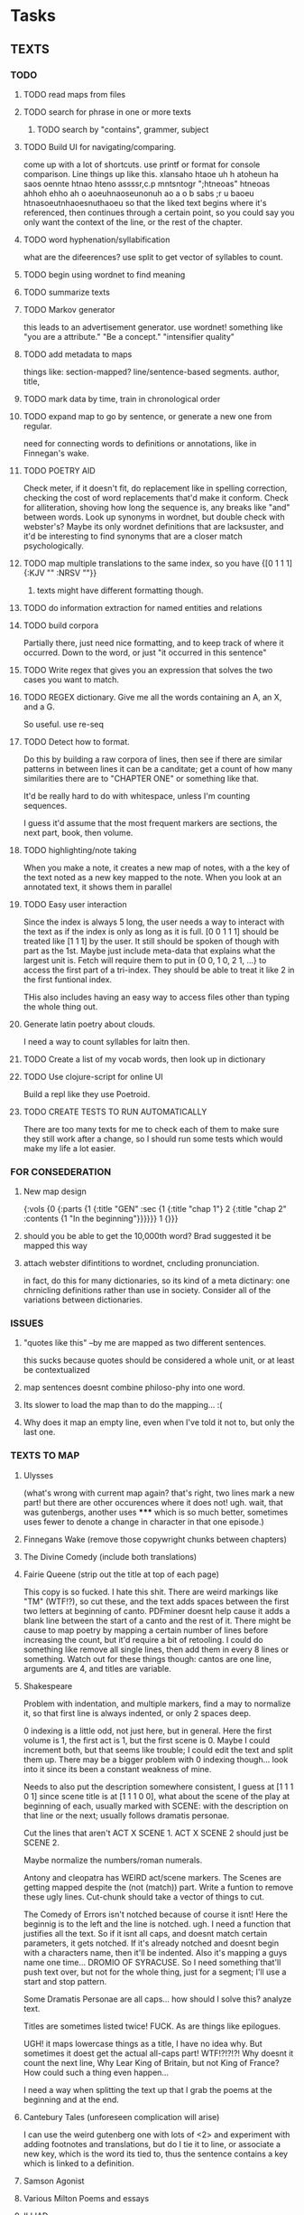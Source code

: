 * Tasks
** TEXTS
*** TODO
**** TODO read maps from files
**** TODO search for phrase in one or more texts
***** TODO search by "contains", grammer, subject
**** TODO Build UI for navigating/comparing.
     come up with a lot of shortcuts. 
     use printf or format for console comparison. Line things up like this.
	 xlansaho htaoe uh h atoheun ha saos oennte
	 htnao hteno assssr,c.p mntsntogr ";htneoas"	htneoas ahhoh ehho ah o
	 aoeuhnaoseunonuh ao a o b sabs ;r u baoeu	htnasoeutnhaoesnuthaoeu
    so that the liked text begins where it's referenced, then continues through a certain point, so you could say you only want the context of the line, or the rest of the chapter.
**** TODO word hyphenation/syllabification
     what are the difeerences? use split to get vector of syllables to count.
**** TODO begin using wordnet to find meaning
**** TODO summarize texts
**** TODO Markov generator
    this leads to an advertisement generator. use wordnet! something like 
"you are a attribute." "Be a concept." "intensifier quality"
**** TODO add metadata to maps
     things like: section-mapped? line/sentence-based segments. author, title, 
**** TODO mark data by time, train in chronological order
**** TODO expand map to go by sentence, or generate a new one from regular.
     need for connecting words to definitions or annotations, like in Finnegan's wake.
**** TODO POETRY AID
     Check meter, if it doesn't fit, do replacement like in spelling correction, checking the cost of word replacements that'd make it conform.
     Check for alliteration, shoving how long the sequence is, any breaks like "and" between words. 
     Look up synonyms in wordnet, but double check with webster's? Maybe its only wordnet definitions that are lacksuster, and it'd be interesting to find synonyms that are a closer match psychologically.
**** TODO map multiple translations to the same index, so you have {[0 1 1 1] {:KJV "" :NRSV ""}}
***** texts might have different formatting though.
**** TODO do information extraction for named entities and relations
**** TODO build corpora
     Partially there, just need nice formatting, and to keep track of where it occurred. Down to the word, or just "it occurred in this sentence"
**** TODO Write regex that gives you an expression that solves the two cases you want to match.
**** TODO REGEX dictionary. Give me all the words containing an A, an X, and a G. 
     So useful.
     use re-seq
**** TODO Detect how to format. 
     Do this by building a raw corpora of lines, then see if there are similar patterns in between lines it can be a canditate; get a count of how many similarities there are to "CHAPTER ONE" or something like that. 

     It'd be really hard to do with whitespace, unless I'm counting sequences.

     I guess it'd assume that the most frequent markers are sections, the next part, book, then volume. 
**** TODO highlighting/note taking
     When you make a note, it creates a new map of notes, with a the key of the text noted as a new key mapped to the note. When you look at an annotated text, it shows them in parallel
**** TODO Easy user interaction
     Since the index is always 5 long, the user needs a way to interact with the text as if the index is only as long as it is full. [0 0 1 1 1] should be treated like [1 1 1] by the user. It still should be spoken of though with part as the 1st. Maybe just include meta-data that explains what the largest unit is. Fetch will require them to put in {0 0, 1 0, 2 1, ...} to access the first part of a tri-index. They should be able to treat it like 2 in the first funtional index. 

     THis also includes having an easy way to access files other than typing the whole thing out.
**** Generate latin poetry about clouds.
     I need a way to count syllables for laitn then.
**** TODO Create a list of my vocab words, then look up in dictionary
**** TODO Use clojure-script for online UI
     Build a repl like they use Poetroid.
**** TODO CREATE TESTS TO RUN AUTOMATICALLY
     There are too many texts for me to check each of them to make sure they still work after a change, so I should run some tests which would make my life a lot easier. 
*** FOR CONSEDERATION
**** New map design 
     {:vols {0 {:parts {1 {:title "GEN" :sec {1 {:title "chap 1"} 2 {:title  "chap 2" :contents {1 "In the beginning"}}}}}} 1 {}}}
**** should you be able to get the 10,000th word? Brad suggested it be mapped this way
**** attach webster difintitions to wordnet, cncluding pronunciation.
     in fact, do this for many dictionaries, so its kind of a meta dictinary: one chrnicling definitions rather than use in society. Consider all of the variations between dictionaries.
*** ISSUES
**** "quotes like this" --by me are mapped as two different sentences.
     this sucks because quotes should be considered a whole unit, or at least be contextualized
**** map sentences doesnt combine philoso-phy into one word.
**** Its slower to load the map than to do the mapping... :(
**** Why does it map an empty line, even when I've told it not to, but only the last one.
*** TEXTS TO MAP
**** Ulysses 
	(what's wrong with current map again? that's right, two lines mark a new part! but there are other occurences where it does not! ugh. wait, that was gutenbergs, another uses ***** which is so much better, sometimes uses fewer to denote a change in character in that one episode.)
    
**** Finnegans Wake (remove those copywright chunks between chapters)
**** The Divine Comedy (include both translations)
**** Fairie Queene (strip out the title at top of each page)
     This copy is so fucked. I hate this shit. There are weird markings like "TM" (WTF!?), so cut these, and the text adds spaces between the first two letters at beginning of canto. 
     PDFminer doesnt help cause it adds a blank line between the start of a canto and the rest of it. There might be cause to map poetry by mapping a certain number of lines before increasing the count, but it'd require a bit of retooling. 
     I could do something like remove all single lines, then add them in every 8 lines or something. Watch out for these things though: cantos are one line, arguments are 4, and titles are variable. 
**** Shakespeare
     Problem with indentation, and multiple markers, find a may to normalize it, so that first line is always indented, or only 2 spaces deep. 
     
     0 indexing is a little odd, not just here, but in general. Here the first volume is 1, the first act is 1, but the first scene is 0. Maybe I could increment both, but that seems like trouble; I could edit the text and split them up. There may be a bigger problem with 0 indexing though... look into it since its been a constant weakness of mine. 

     Needs to also put the description somewhere consistent, I guess at [1 1 1 0 1] since scene title is at [1 1 1 0 0], what about the scene of the play at beginning of each, usually marked with SCENE: with the description on that line or the next; usually follows dramatis personae. 

     Cut the lines that aren't ACT X SCENE 1. ACT X SCENE 2 should just be SCENE 2.
     
     Maybe normalize the numbers/roman numerals. 
         
     Antony and cleopatra has WEIRD act/scene markers. The Scenes are getting mapped despite the (not (match)) part. Write a funtion to remove these ugly lines. Cut-chunk should take a vector of things to cut.
     
     The Comedy of Errors isn't notched because of course it isnt! Here the beginnig is to the left and the line is notched. ugh. I need a function that justifies all the text. So if it isnt all caps, and doesnt match certain parameters, it gets notched. If it's already notched and doesnt begin with a characters name, then it'll be indented. Also it's mapping a guys name one time... DROMIO OF SYRACUSE. So I need something that'll push text over, but not for the whole thing, just for a segment; I'll use a start and stop pattern. 

     Some Dramatis Personae are all caps... how should I solve this? analyze text. 

     Titles are sometimes listed twice! FUCK. As are things like epilogues. 

     UGH! it maps lowercase things as a title, I have no idea why. But sometimes it doest get the actual all-caps part! WTF!?!?!?! Why doesnt it count the next line, Why Lear King of Britain, but not King of France? How could such a thing even happen...

     I need a way when splitting the text up that I grab the poems at the beginning and at the end. 
**** Cantebury Tales (unforeseen complication will arise)
     I can use the weird gutenberg one with lots of <2> and experiment with adding footnotes and translations, but do I tie it to line, or associate a new key, which is the word its tied to, thus the sentence contains a key which is linked to a definition.
**** Samson Agonist
**** Various Milton Poems and essays 
**** ILLIAD
     Get rid of illustrations with a chunk remover, and modify the start and end matcher to match Uppercase patterns

     it has no "produced by", this was unforeseen; give it its own start.

     dont worry about the argument, just get rid of it by not mapping anything that's not indented. still would be nice to have a cut-chunk that works on arbitrary number of chunks. 

     I have to figure out a way to deal with footnotes, I guess they'd be a separate book or volume

**** Odyssey
     How do I do this one and avoid the argument? It's not indented by 2 spaces like the Iliad... remove argument from text? There arent any illustrations that need to go, but that's kind of cheeting.
     -use push lines. I'd say until it hits a blankline, but some arguments are multiple paragraphs. 

     Push lines, but give it a length pattern instead of normal regex. that way it'll push everything that isnt the argument. But it'll push parts of the argument that are shorter...

**** Dictionary
     Just get keys for now to experiment with a regex dictionary.

     Can't use map-text for this

**** Encyclopedia
     I need a way to combine a whole folder of files into one text.
*** 10 things to do as of <2014-05-29 Thu>
**** MAP TEXTS, clean up shakespeare.
     I need to incorporate split-lines to do this. Need to map the faerie queene also, and Samson Agonist.
**** Add translations
     Hard to find something other than KJV, so use the odyssey and illiad for experiments. 
**** Add title and author to the metadata of map.
     Make sure to not lose that data in clear-text

     Or don't put it in meta-data. I might want to avoid putting the book title, or chapter titles as an entry, but give it something like :title :contents

     Just enter it manually, it's not worth the trouble and erraticism. 
**** Make a clean corpora, list the index of each word, combine corpora.    
     Get corpora for each text, but also for the lot of them. 
**** Make n-gram models.
**** begin wordnet, get hypernyms!
     Later I can get all words that reduce to that hypernym, or include that hypernym in their tree. A depth could be specified.
**** Save and load maps! 
     to one file?
**** Start adding notes and highlighting, and referning
     Each map will have :author :title :text and :notes. Notes have the same key as the text they're attached to. 
     How do I handle highlighting? Create a vector of keys I think. I'll need to know the proper counts to make sure a highlight doesnt go overboard. 

     Lines can refernce lines (or a segment map like in fetch) in other texts. Get it down to a word being mapped to every occurrence of it in every text. Reference map would be {index {line {other-map [that-index anther]}}}
**** Map dictionary to get syllable count, then measure poetic meter. 
*** 5 THINGS to start <2014-06-02 Mon>
**** save and load maps
     Save each author to their own file, this way they don't have to be accessed all at once. 
**** Incorporate notes, save/load. 
     Also build a line-to-line reference system.
**** finish shakespeare
     Comb through this stuff by hand to make sure its all right. Hawlet act 1 doesnt have 6 scenes...

     Exit... when its attached at the end of a character's line should be split. THat means I need cleave-lines to take a vector instead of a single pattern. map re-patern over these so the user can just input strings. 

     I think a play is missing, cause it should be 37 without a lover's complaint. It's pericles. Let push take multiple sections, a map of start and ends. 
      
     Collapse SCENE: with the line below it. 

     Antony and Cleopatra stage directions arent justified.
**** Clean up sentence maps
     Has trouble combing split-lines, recognizing quotes-attributions, retaining " markers. 
     
     I could maybe just use collapse-lines for this. 

     Are quotations all one segment? do they count as a section of their own?
**** Make a names map for a text, and then do n-grams of letters 
*** <2014-06-05 Thu>
    Finish: 
    re-rest
    replace-lines, 
    pull-lines
    Updata all funtions to perform on multiple parts, like push lines needs to work with multiple starts and stops.
*** <2014-06-15 Sun>
    Smush-chunk isnt working, it swallows poem titles in Whitman, it smushes together the chapter title with the inscription in the Quran, and various other things I imagine. It seems to put everything on one line in my toy examples. The problem seems to be with smush-through, because when its off it shouldnt add that to the line and should be retained... I don't know why this would be failing unless end is nil or chunk is empty. Here's the problem! position doesnt work with regex patterns it seems, so when it gets the match-pos its always -1, which means it can't find a proper end with the vector, which means end is still nil! Fixed this but it still doesnt work!
*** Methodology problem
    The maps are written in a way to make sense to me as a user, but it might not be the best way programatically.

    Removing chunks of blanklines might be more combersome for PDFs than just smushing together those breaks. Not always though. 
